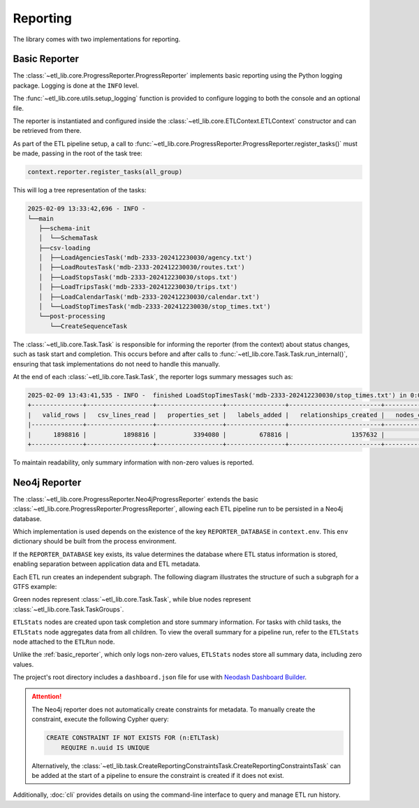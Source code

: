 Reporting
=========

The library comes with two implementations for reporting.

..  _basic_reporter:

Basic Reporter
--------------

The :class:`~etl_lib.core.ProgressReporter.ProgressReporter` implements basic reporting using the Python logging package. Logging is done at the ``INFO`` level.

The :func:`~etl_lib.core.utils.setup_logging` function is provided to configure logging to both the console and an optional file.

The reporter is instantiated and configured inside the :class:`~etl_lib.core.ETLContext.ETLContext` constructor and can be retrieved from there.

As part of the ETL pipeline setup, a call to :func:`~etl_lib.core.ProgressReporter.ProgressReporter.register_tasks()` must be made, passing in the root of the task tree:

.. code-block:: python

    context.reporter.register_tasks(all_group)

This will log a tree representation of the tasks:

.. code-block::

    2025-02-09 13:33:42,696 - INFO -
    └──main
       ├──schema-init
       │  └──SchemaTask
       ├──csv-loading
       │  ├──LoadAgenciesTask('mdb-2333-202412230030/agency.txt')
       │  ├──LoadRoutesTask('mdb-2333-202412230030/routes.txt')
       │  ├──LoadStopsTask('mdb-2333-202412230030/stops.txt')
       │  ├──LoadTripsTask('mdb-2333-202412230030/trips.txt')
       │  ├──LoadCalendarTask('mdb-2333-202412230030/calendar.txt')
       │  └──LoadStopTimesTask('mdb-2333-202412230030/stop_times.txt')
       └──post-processing
          └──CreateSequenceTask

The :class:`~etl_lib.core.Task.Task` is responsible for informing the reporter (from the context) about status changes, such as task start and completion. This occurs before and after calls to :func:`~etl_lib.core.Task.Task.run_internal()`, ensuring that task implementations do not need to handle this manually.

At the end of each :class:`~etl_lib.core.Task.Task`, the reporter logs summary messages such as:

.. code-block::

    2025-02-09 13:43:41,535 - INFO -  finished LoadStopTimesTask('mdb-2333-202412230030/stop_times.txt') in 0:01:03.138719 with success: True
    +--------------+------------------+------------------+----------------+-------------------------+-----------------+
    |   valid_rows |   csv_lines_read |   properties_set |   labels_added |   relationships_created |   nodes_created |
    |--------------+------------------+------------------+----------------+-------------------------+-----------------|
    |      1898816 |          1898816 |          3394080 |         678816 |                 1357632 |          678816 |
    +--------------+------------------+------------------+----------------+-------------------------+-----------------+

To maintain readability, only summary information with non-zero values is reported.

Neo4j Reporter
--------------

The :class:`~etl_lib.core.ProgressReporter.Neo4jProgressReporter` extends the basic :class:`~etl_lib.core.ProgressReporter.ProgressReporter`, allowing each ETL pipeline run to be persisted in a Neo4j database.

Which implementation is used depends on the existence of the key ``REPORTER_DATABASE`` in ``context.env``. This ``env`` dictionary should be built from the process environment.

If the ``REPORTER_DATABASE`` key exists, its value determines the database where ETL status information is stored, enabling separation between application data and ETL metadata.

Each ETL run creates an independent subgraph. The following diagram illustrates the structure of such a subgraph for a GTFS example:

.. image:: _static/images/schema.png

Green nodes represent :class:`~etl_lib.core.Task.Task`, while blue nodes represent :class:`~etl_lib.core.Task.TaskGroups`.

``ETLStats`` nodes are created upon task completion and store summary information. For tasks with child tasks, the ``ETLStats`` node aggregates data from all children. To view the overall summary for a pipeline run, refer to the ``ETLStats`` node attached to the ``ETLRun`` node.

Unlike the :ref:`basic_reporter`, which only logs non-zero values, ``ETLStats`` nodes store all summary data, including zero values.

The project's root directory includes a ``dashboard.json`` file for use with `Neodash Dashboard Builder <https://github.com/neo4j-labs/neodash>`_.

.. ATTENTION::
    The Neo4j reporter does not automatically create constraints for metadata. To manually create the constraint, execute the following Cypher query:

    .. code-block:: cypher

        CREATE CONSTRAINT IF NOT EXISTS FOR (n:ETLTask)
            REQUIRE n.uuid IS UNIQUE

    Alternatively, the :class:`~etl_lib.task.CreateReportingConstraintsTask.CreateReportingConstraintsTask` can be added at the start of a pipeline to ensure the constraint is created if it does not exist.

Additionally, :doc:`cli` provides details on using the command-line interface to query and manage ETL run history.
